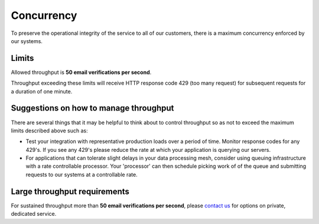 .. _contact us: https://help.emailhippo.com

Concurrency
===========

To preserve the operational integrity of the service to all of our customers, there is a maximum concurrency enforced by our systems.

Limits
------
Allowed throughput is **50 email verifications per second**. 

Throughput exceeding these limits will receive HTTP response code 429 (too many request) for subsequent requests for a duration of one minute.


Suggestions on how to manage throughput
---------------------------------------
There are several things that it may be helpful to think about to control throughput so as not to exceed the maximum limits described above such as:

* Test your integration with representative production loads over a period of time. Monitor response codes for any 429's. If you see any 429's please reduce the rate at which your application is querying our servers.
* For applications that can tolerate slight delays in your data processing mesh, consider using queuing infrastructure with a rate controllable processor. Your 'processor' can then schedule picking work of of the queue and submitting requests to our systems at a controllable rate.

Large throughput requirements
-----------------------------
For sustained throughput more than **50 email verifications per second**, please `contact us`_ for options on private, dedicated service.

